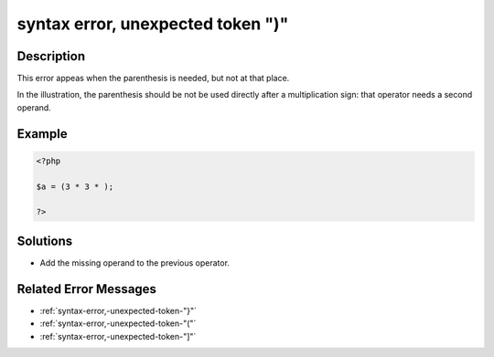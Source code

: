 .. _syntax-error,-unexpected-token-")":

syntax error, unexpected token ")"
----------------------------------
 
.. meta::
	:description:
		syntax error, unexpected token ")": This error appeas when the parenthesis is needed, but not at that place.
	:og:image: https://php-changed-behaviors.readthedocs.io/en/latest/_static/logo.png
	:og:type: article
	:og:title: syntax error, unexpected token &quot;)&quot;
	:og:description: This error appeas when the parenthesis is needed, but not at that place
	:og:url: https://php-errors.readthedocs.io/en/latest/messages/syntax-error%2C-unexpected-token-%22%29%22.html
	:og:locale: en
	:twitter:card: summary_large_image
	:twitter:site: @exakat
	:twitter:title: syntax error, unexpected token ")"
	:twitter:description: syntax error, unexpected token ")": This error appeas when the parenthesis is needed, but not at that place
	:twitter:creator: @exakat
	:twitter:image:src: https://php-changed-behaviors.readthedocs.io/en/latest/_static/logo.png

.. raw:: html

	<script type="application/ld+json">{"@context":"https:\/\/schema.org","@graph":[{"@type":"WebPage","@id":"https:\/\/php-errors.readthedocs.io\/en\/latest\/tips\/syntax-error,-unexpected-token-\")\".html","url":"https:\/\/php-errors.readthedocs.io\/en\/latest\/tips\/syntax-error,-unexpected-token-\")\".html","name":"syntax error, unexpected token \")\"","isPartOf":{"@id":"https:\/\/www.exakat.io\/"},"datePublished":"Fri, 21 Feb 2025 18:53:43 +0000","dateModified":"Fri, 21 Feb 2025 18:53:43 +0000","description":"This error appeas when the parenthesis is needed, but not at that place","inLanguage":"en-US","potentialAction":[{"@type":"ReadAction","target":["https:\/\/php-tips.readthedocs.io\/en\/latest\/tips\/syntax-error,-unexpected-token-\")\".html"]}]},{"@type":"WebSite","@id":"https:\/\/www.exakat.io\/","url":"https:\/\/www.exakat.io\/","name":"Exakat","description":"Smart PHP static analysis","inLanguage":"en-US"}]}</script>

Description
___________
 
This error appeas when the parenthesis is needed, but not at that place. 

In the illustration, the parenthesis should be not be used directly after a multiplication sign: that operator needs a second operand.

Example
_______

.. code-block:: php

   <?php
   
   $a = (3 * 3 * );
   
   ?>

Solutions
_________

+ Add the missing operand to the previous operator.

Related Error Messages
______________________

+ :ref:`syntax-error,-unexpected-token-"}"`
+ :ref:`syntax-error,-unexpected-token-"("`
+ :ref:`syntax-error,-unexpected-token-"]"`
